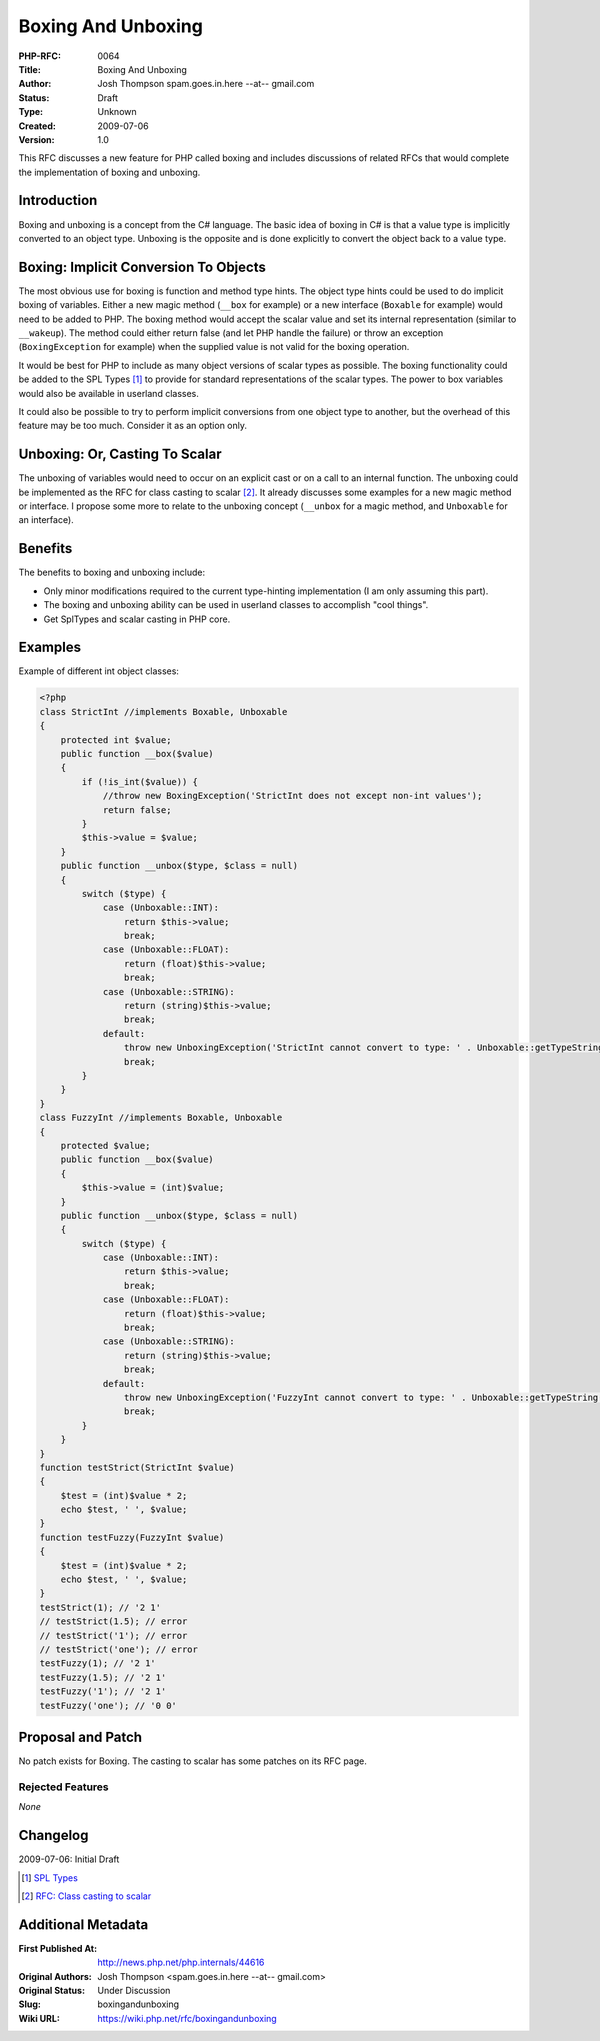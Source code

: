 Boxing And Unboxing
===================

:PHP-RFC: 0064
:Title: Boxing And Unboxing
:Author: Josh Thompson spam.goes.in.here --at-- gmail.com
:Status: Draft
:Type: Unknown
:Created: 2009-07-06
:Version: 1.0

This RFC discusses a new feature for PHP called boxing and includes
discussions of related RFCs that would complete the implementation of
boxing and unboxing.

Introduction
------------

Boxing and unboxing is a concept from the C# language. The basic idea of
boxing in C# is that a value type is implicitly converted to an object
type. Unboxing is the opposite and is done explicitly to convert the
object back to a value type.

Boxing: Implicit Conversion To Objects
--------------------------------------

The most obvious use for boxing is function and method type hints. The
object type hints could be used to do implicit boxing of variables.
Either a new magic method (``__box`` for example) or a new interface
(``Boxable`` for example) would need to be added to PHP. The boxing
method would accept the scalar value and set its internal representation
(similar to ``__wakeup``). The method could either return false (and let
PHP handle the failure) or throw an exception (``BoxingException`` for
example) when the supplied value is not valid for the boxing operation.

It would be best for PHP to include as many object versions of scalar
types as possible. The boxing functionality could be added to the SPL
Types  [1]_ to provide for standard representations of the scalar types.
The power to box variables would also be available in userland classes.

It could also be possible to try to perform implicit conversions from
one object type to another, but the overhead of this feature may be too
much. Consider it as an option only.

Unboxing: Or, Casting To Scalar
-------------------------------

The unboxing of variables would need to occur on an explicit cast or on
a call to an internal function. The unboxing could be implemented as the
RFC for class casting to scalar  [2]_. It already discusses some
examples for a new magic method or interface. I propose some more to
relate to the unboxing concept (``__unbox`` for a magic method, and
``Unboxable`` for an interface).

Benefits
--------

The benefits to boxing and unboxing include:

-  Only minor modifications required to the current type-hinting
   implementation (I am only assuming this part).
-  The boxing and unboxing ability can be used in userland classes to
   accomplish "cool things".
-  Get SplTypes and scalar casting in PHP core.

Examples
--------

Example of different int object classes:

.. code:: php

    <?php
    class StrictInt //implements Boxable, Unboxable
    {
        protected int $value;
        public function __box($value)
        {
            if (!is_int($value)) {
                //throw new BoxingException('StrictInt does not except non-int values');
                return false;
            }
            $this->value = $value;
        }
        public function __unbox($type, $class = null)
        {
            switch ($type) {
                case (Unboxable::INT):
                    return $this->value;
                    break;
                case (Unboxable::FLOAT):
                    return (float)$this->value;
                    break;
                case (Unboxable::STRING):
                    return (string)$this->value;
                    break;
                default:
                    throw new UnboxingException('StrictInt cannot convert to type: ' . Unboxable::getTypeString($type));
                    break;
            }
        }
    }
    class FuzzyInt //implements Boxable, Unboxable
    {
        protected $value;
        public function __box($value)
        {
            $this->value = (int)$value;
        }
        public function __unbox($type, $class = null)
        {
            switch ($type) {
                case (Unboxable::INT):
                    return $this->value;
                    break;
                case (Unboxable::FLOAT):
                    return (float)$this->value;
                    break;
                case (Unboxable::STRING):
                    return (string)$this->value;
                    break;
                default:
                    throw new UnboxingException('FuzzyInt cannot convert to type: ' . Unboxable::getTypeString($type));
                    break;
            }
        }
    }
    function testStrict(StrictInt $value)
    {
        $test = (int)$value * 2;
        echo $test, ' ', $value;
    }
    function testFuzzy(FuzzyInt $value)
    {
        $test = (int)$value * 2;
        echo $test, ' ', $value;
    }
    testStrict(1); // '2 1'
    // testStrict(1.5); // error
    // testStrict('1'); // error
    // testStrict('one'); // error
    testFuzzy(1); // '2 1'
    testFuzzy(1.5); // '2 1'
    testFuzzy('1'); // '2 1'
    testFuzzy('one'); // '0 0'

Proposal and Patch
------------------

No patch exists for Boxing. The casting to scalar has some patches on
its RFC page.

Rejected Features
~~~~~~~~~~~~~~~~~

*None*

Changelog
---------

2009-07-06: Initial Draft

.. [1]
   `SPL Types <http://php.net/manual/en/book.spl-types.php>`__

.. [2]
   `RFC: Class casting to
   scalar <http://wiki.php.net/rfc/class_casting_to_scalar>`__

Additional Metadata
-------------------

:First Published At: http://news.php.net/php.internals/44616
:Original Authors: Josh Thompson <spam.goes.in.here --at-- gmail.com>
:Original Status: Under Discussion
:Slug: boxingandunboxing
:Wiki URL: https://wiki.php.net/rfc/boxingandunboxing

